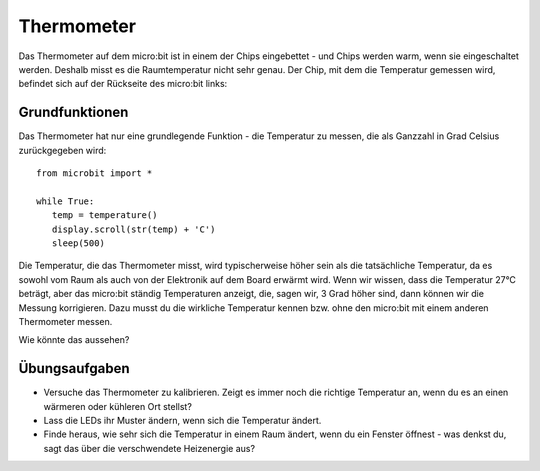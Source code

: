 ***************
Thermometer
***************
.. py:module:: microbit

Das Thermometer auf dem micro:bit ist in einem der Chips eingebettet - und Chips werden warm, 
wenn sie eingeschaltet werden. Deshalb misst es die Raumtemperatur nicht sehr genau. 
Der Chip, mit dem die Temperatur gemessen wird, befindet sich auf der Rückseite des micro:bit links:

.. image:: assets/thermometer.png
   :scale: 40 %
   :align: center


Grundfunktionen
================
Das Thermometer hat nur eine grundlegende Funktion - die Temperatur zu messen, die als Ganzzahl in 
Grad Celsius zurückgegeben wird:: 

   from microbit import *
   
   while True:
      temp = temperature()
      display.scroll(str(temp) + 'C')
      sleep(500)

Die Temperatur, die das Thermometer misst, wird typischerweise höher sein als die tatsächliche Temperatur, 
da es sowohl vom Raum als auch von der Elektronik auf dem Board erwärmt wird. Wenn wir wissen, dass die 
Temperatur 27°C beträgt, aber das micro:bit ständig Temperaturen anzeigt, die, sagen wir, 3 Grad höher sind, 
dann können wir die Messung korrigieren. Dazu musst du die wirkliche Temperatur kennen bzw. ohne den 
micro:bit mit einem anderen Thermometer messen. 

Wie könnte das aussehen?

Übungsaufgaben
===================
* Versuche das Thermometer zu kalibrieren. Zeigt es immer noch die richtige Temperatur an, wenn du es an einen wärmeren oder kühleren Ort stellst?
* Lass die LEDs ihr Muster ändern, wenn sich die Temperatur ändert.
* Finde heraus, wie sehr sich die Temperatur in einem Raum ändert, wenn du ein Fenster öffnest - was denkst du, sagt das über die verschwendete Heizenergie aus?
